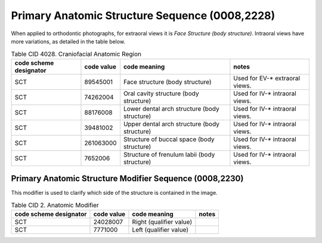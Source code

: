 .. _primary anatomic structure sequence:

Primary Anatomic Structure Sequence (0008,2228)
===============================================

When applied to orthodontic photographs, for extraoral views it is *Face Structure (body structure)*. Intraoral views have more variations, as detailed in the table below.

.. _cid-4028b:
.. list-table:: Table CID 4028. Craniofacial Anatomic Region
    :header-rows: 1

    * - code scheme designator
      - code value
      - code meaning
      - notes
    * - SCT
      - 89545001
      - Face structure (body structure)
      - Used for EV-* extraoral views.
    * - SCT
      - 74262004
      - Oral cavity structure (body structure)
      - Used for IV-* intraoral views.
    * - SCT
      - 88176008
      - Lower dental arch structure (body structure)
      - Used for IV-* intraoral views.
    * - SCT
      - 39481002
      - Upper dental arch structure (body structure)
      - Used for IV-* intraoral views.
    * - SCT
      - 261063000
      - Structure of buccal space (body structure)
      - Used for IV-* intraoral views.
    * - SCT
      - 7652006
      - Structure of frenulum labii (body structure)
      - Used for IV-* intraoral views.


Primary Anatomic Structure Modifier Sequence (0008,2230)
--------------------------------------------------------

This modifier is used to clarify which side of the structure is contained in the image.

.. _cid-2b:
.. list-table:: Table CID 2. Anatomic Modifier
    :header-rows: 1

    * - code scheme designator
      - code value
      - code meaning
      - notes
    * - SCT
      - 24028007
      - Right (qualifier value)
      - 
    * - SCT
      - 7771000
      - Left (qualifier value)
      - 
